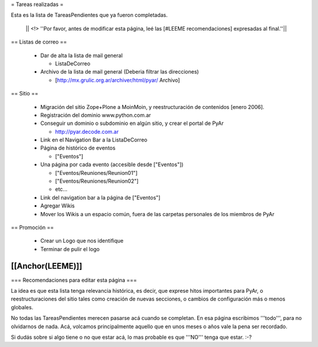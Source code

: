= Tareas realizadas =

Esta es la lista de TareasPendientes que ya fueron completadas.

 || <!> ''Por favor, antes de modificar esta página, leé las [#LEEME recomendaciones] expresadas al final.''||

== Listas de correo ==

 * Dar de alta la lista de mail general

   * ListaDeCorreo

 * Archivo de la lista de mail general (Deberia filtrar las direcciones)

   * [http://mx.grulic.org.ar/archiver/html/pyar/ Archivo]


== Sitio ==

 * Migración del sitio Zope+Plone a MoinMoin, y reestructuración de contenidos [enero 2006].

 * Registración del dominio www.python.com.ar

 * Conseguir un dominio o subdominio en algún sitio, y crear el portal de PyAr

   * http://pyar.decode.com.ar

 * Link en el Navigation Bar a la ListaDeCorreo

 * Página de histórico de eventos

   * ["Eventos"]

 * Una página por cada evento (accesible desde ["Eventos"])

   * ["Eventos/Reuniones/Reunion01"]

   * ["Eventos/Reuniones/Reunion02"]

   * etc...

 * Link del navigation bar a la página de ["Eventos"]

 * Agregar Wikis

 * Mover los Wikis a un espacio común, fuera de las carpetas personales de los miembros de PyAr


== Promoción ==

 * Crear un Logo que nos identifique

 * Terminar de pulir el logo

[[Anchor(LEEME)]]
----
=== Recomendaciones para editar esta página ===

La idea es que esta lista tenga relevancia histórica, es decir, que exprese hitos importantes para PyAr,
o reestructuraciones del sitio tales como creación de nuevas secciones, o cambios de configuración más
o menos globales.

No todas las TareasPendientes merecen pasarse acá cuando se completan. En esa página escribimos '''todo''',
para no olvidarnos de nada. Acá, volcamos principalmente aquello que en unos meses o años vale la pena
ser recordado.

Si dudás sobre si algo tiene o no que estar acá, lo mas probable es que '''NO''' tenga que estar. :-?
